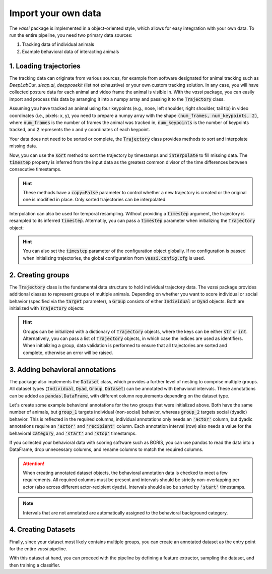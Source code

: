 Import your own data
====================

The *vassi* package is implemented in a object-oriented style, which allows for easy integration with your own data.
To run the entire pipeline, you need two primary data sources:

1. Tracking data of individual animals
2. Example behavioral data of interacting animals

1. Loading trajectories
-----------------------

The tracking data can originate from various sources, for example from software designated for animal tracking such as *DeepLabCut*, *sleap.ai*, *deepposekit* (list not exhaustive) or your own custom tracking solution.
In any case, you will have collected posture data for each animal and video frame the animal is visible in. With the *vassi* package, you can easily import and process this data by arranging it into a numpy array and passing it to the :code:`Trajectory` class.

.. jupyter-execute::

    from vassi.config import cfg
    from vassi.data_structures import Trajectory

    # configure trajectory objects, providing your names for the collected data
    cfg.trajectory_keys = ("time", "posture")

    # assign them to the following two, minimally required configuration keys
    cfg.key_timestamp = "time"
    cfg.key_keypoints = "posture"

Assuming you have tracked an animal using four keypoints (e.g., nose, left shoulder, right shoulder, tail tip) in video coordinates (i.e., pixels: x, y), you need to prepare a numpy array with the shape :code:`(num_frames, num_keypoints, 2)`, where :code:`num_frames` is the number of frames the animal was tracked in, :code:`num_keypoints` is the number of keypoints tracked, and :code:`2` represents the x and y coordinates of each keypoint.

.. jupyter-execute::

    import numpy as np

    # random example data
    num_frames = 100
    num_keypoints = 4
    shape = (num_frames, num_keypoints, 2)

    # create a random number generator
    rng = np.random.default_rng()

    time = np.arange(num_frames)
    posture = rng.random(shape)

    # create a Trajectory object
    trajectory = Trajectory(
        data={
            "time": time,
            "posture": posture
        }
    )

    # alternatively, with the configuration
    trajectory = Trajectory(
        data={
            cfg.key_timestamp: time,
            cfg.key_keypoints: posture
        }
    )

    print(trajectory.is_sorted, trajectory.is_complete)

Your data does not need to be sorted or complete, the :code:`Trajectory` class provides methods to sort and interpolate missing data.

.. jupyter-execute::

    # create a trajectory with incomplete and unordered timestamps
    time = rng.choice(np.arange(200), num_frames, replace=False)

    trajectory = Trajectory(
        data={
            cfg.key_timestamp: time,
            cfg.key_keypoints: posture
        }
    )

    print(trajectory.is_sorted, trajectory.is_complete)

Now, you can use the :code:`sort` method to sort the trajectory by timestamps and :code:`interpolate` to fill missing data. The :code:`timestep` property is inferred from the input data as the greatest common divisor of the time differences between consecutive timestamps.

.. jupyter-execute::

    trajectory = trajectory.sort()
    print(trajectory.is_sorted, trajectory.is_complete)

    trajectory = trajectory.interpolate()
    print(trajectory.is_sorted, trajectory.is_complete, trajectory.timestep)

.. hint::
    These methods have a :code:`copy=False` parameter to control whether a new trajectory is created or the original one is modified in place.
    Only sorted trajectories can be interpolated.

Interpolation can also be used for temporal resampling. Without providing a :code:`timestep` argument, the trajectory is resampled to its inferred :code:`timestep`. Alternatily, you can pass a :code:`timestep` parameter when initializing the :code:`Trajectory` object:

.. jupyter-execute::

    trajectory_2 = Trajectory(
        data={
            cfg.key_timestamp: time,
            cfg.key_keypoints: posture
        },
        timestep=0.5
    )

    print(trajectory_2.sort().interpolate() == trajectory.sort().interpolate(0.5))

.. hint::
    You can also set the :code:`timestep` parameter of the configuration object globally. If no configuration is passed when initializing trajectories, the global configuration from :code:`vassi.config.cfg` is used.

2. Creating groups
------------------

The :code:`Trajectory` class is the fundamental data structure to hold individual trajectory data. The *vassi* package provides additional classes to represent groups of multiple animals.
Depending on whether you want to score individual or social behavior (specified via the :code:`target` parameter), a :code:`Group` consists of either :code:`Individual` or :code:`Dyad` objects. Both are initialized with :code:`Trajectory` objects:

.. jupyter-execute::

    from vassi.dataset import Group

    def create_random_trajectory():
        global cfg, rng, num_frames, shape
        time = rng.choice(np.arange(200), num_frames, replace=False)
        posture = rng.random(shape)
        return Trajectory(
            data={
                cfg.key_timestamp: time,
                cfg.key_keypoints: posture,
            }
        )

    animals = ["animal_1", "animal_2", "animal_3"]

    trajectories = {
        animal: create_random_trajectory().sort().interpolate()
        for animal in animals
    }

    group_1 = Group(trajectories, target="individual")
    group_2 = Group(trajectories, target="dyad")

    # note that groups can be iterated over, yielding tuples of
    # (identifier, sampleable); where sampleable is an object that implements
    # the sampling interface (methods 'sample' and 'subsample')
    print("Group 1 consists of individuals:")
    for identifier, sampleable in group_1:
        print(f"{identifier}: {type(sampleable)}")
    print("\nGroup 2 consists of dyads:")
    for identifier, sampleable in group_2:
        print(f"{identifier}: {type(sampleable)}")

.. hint::
    Groups can be initialized with a dictionary of :code:`Trajectory` objects, where the keys can be either :code:`str` or :code:`int`. Alternatively, you can pass a list of :code:`Trajectory` objects, in which case the indices are used as identifiers.
    When initializing a group, data validation is performed to ensure that all trajectories are sorted and complete, otherwise an error will be raised.

3. Adding behavioral annotations
--------------------------------

The package also implements the :code:`Dataset` class, which provides a further level of nesting to comprise multiple groups. All dataset types (:code:`Individual`, :code:`Dyad`, :code:`Group`, :code:`Dataset`) can be annotated with behavioral intervals.
These annotations can be added as :code:`pandas.DataFrame`, with different column requirements depending on the dataset type.

.. jupyter-execute::

    from vassi.dataset import Individual, Dyad, Group, Dataset

    for dataset_type in [Individual, Dyad]:
        print(dataset_type)
        print(f"Adding annotations requires following columns:")
        print(dataset_type.REQUIRED_COLUMNS(), "\n")

    for target in ["individual", "dyad"]:
        for dataset_type in [Group, Dataset]:
            print(dataset_type)
            print(f"Adding annotations (target: {target}) requires following columns:")
            print(dataset_type.REQUIRED_COLUMNS(target), "\n")

Let's create some example behavioral annotations for the two groups that were initialized above. Both have the same number of animals,
but :code:`group_1` targets individual (non-social) behavior, whereas :code:`group_2` targets social (dyadic) behavior. This is reflected in the required columns, individual annotations only needs an :code:`'actor'` column, but dyadic annotations require an :code:`'actor'` and :code:`'recipient'` column. Each annotation interval (row) also needs a value for the behavioral :code:`category`, and :code:`'start'` and :code:`'stop'` timestamps.

If you collected your behavioral data with scoring software such as BORIS, you can use pandas to read the data into a DataFrame, drop unnecessary columns, and rename columns to match the required columns.

.. attention::
    When creating annotated dataset objects, the behavioral annotation data is checked to meet a few requirements. All required columns must be present and intervals should be strictly non-overlapping per actor (also across different actor-recipient dyads). Intervals should also be sorted by :code:`'start'` timestamps.

.. jupyter-execute::

    import pandas as pd
    from interactive_table import Table

    # Create example annotations for group_1
    observations_group_1 = pd.DataFrame(
        {
            'actor': ['animal_1', 'animal_2', 'animal_3'],
            'category': ['foraging', 'grooming', 'foraging'],
            'start': [10, 20, 30],
            'stop': [15, 25, 35]
        }
    )

    # Create example annotations for group_2
    observations_group_2 = pd.DataFrame(
        {
            'actor': ['animal_1', 'animal_1', 'animal_3'],
            'recipient': ['animal_2', 'animal_3', 'animal_2'],
            'category': ['fighting', 'fighting', 'grooming'],
            'start': [10, 20, 30],
            'stop': [15, 25, 35]
        }
    )

    annotated_group_1 = group_1.annotate(
        observations_group_1,
        categories=('foraging', 'grooming'),
        background_category='none',
    )
    annotated_group_2 = group_2.annotate(
        observations_group_2,
        categories=('fighting', 'grooming'),
        background_category='none',
    )

    print("Observations for group 1:")
    display(Table(annotated_group_1.observations))

    print("Observations for group 2:")
    display(Table(annotated_group_2.observations))

.. note::
    Intervals that are not annotated are automatically assigned to the behavioral background category.

4. Creating Datasets
--------------------

Finally, since your dataset most likely contains multiple groups, you can create an annotated dataset as the entry point for the entire *vassi* pipeline.

.. jupyter-execute::

    from vassi.dataset import AnnotatedDataset

    observations = pd.DataFrame(
        {
            'group': ['a', 'a', 'a', 'b', 'b'],
            'actor': ['a_1', 'a_1', 'a_3', 'b_2', 'b_3'],
            'recipient': ['a_2', 'a_3', 'a_2', 'b_3', 'b_2'],
            'category': ['fighting', 'fighting', 'grooming', 'fighting', 'fighting'],
            'start': [10, 20, 30, 15, 16],
            'stop': [15, 25, 35, 42, 35],
        }
    )

    group_a = Group(
        trajectories = {
            animal: create_random_trajectory().sort().interpolate()
            for animal in ["a_1", "a_2", "a_3"]
        },
        target="dyad",
    )

    group_b = Group(
        trajectories = {
            animal: create_random_trajectory().sort().interpolate()
            for animal in ["b_1", "b_2", "b_3"]
        },
        target="dyad",
    )

    dataset = AnnotatedDataset(
        {
            "a": group_a,
            "b": group_b,
        },
        observations=observations,
        target="dyad",
        categories=('fighting', 'grooming'),
        background_category='none',
    )

    print(dataset.category_counts)

With this dataset at hand, you can proceed with the pipeline by defining a feature extractor, sampling the dataset, and then training a classifier.
